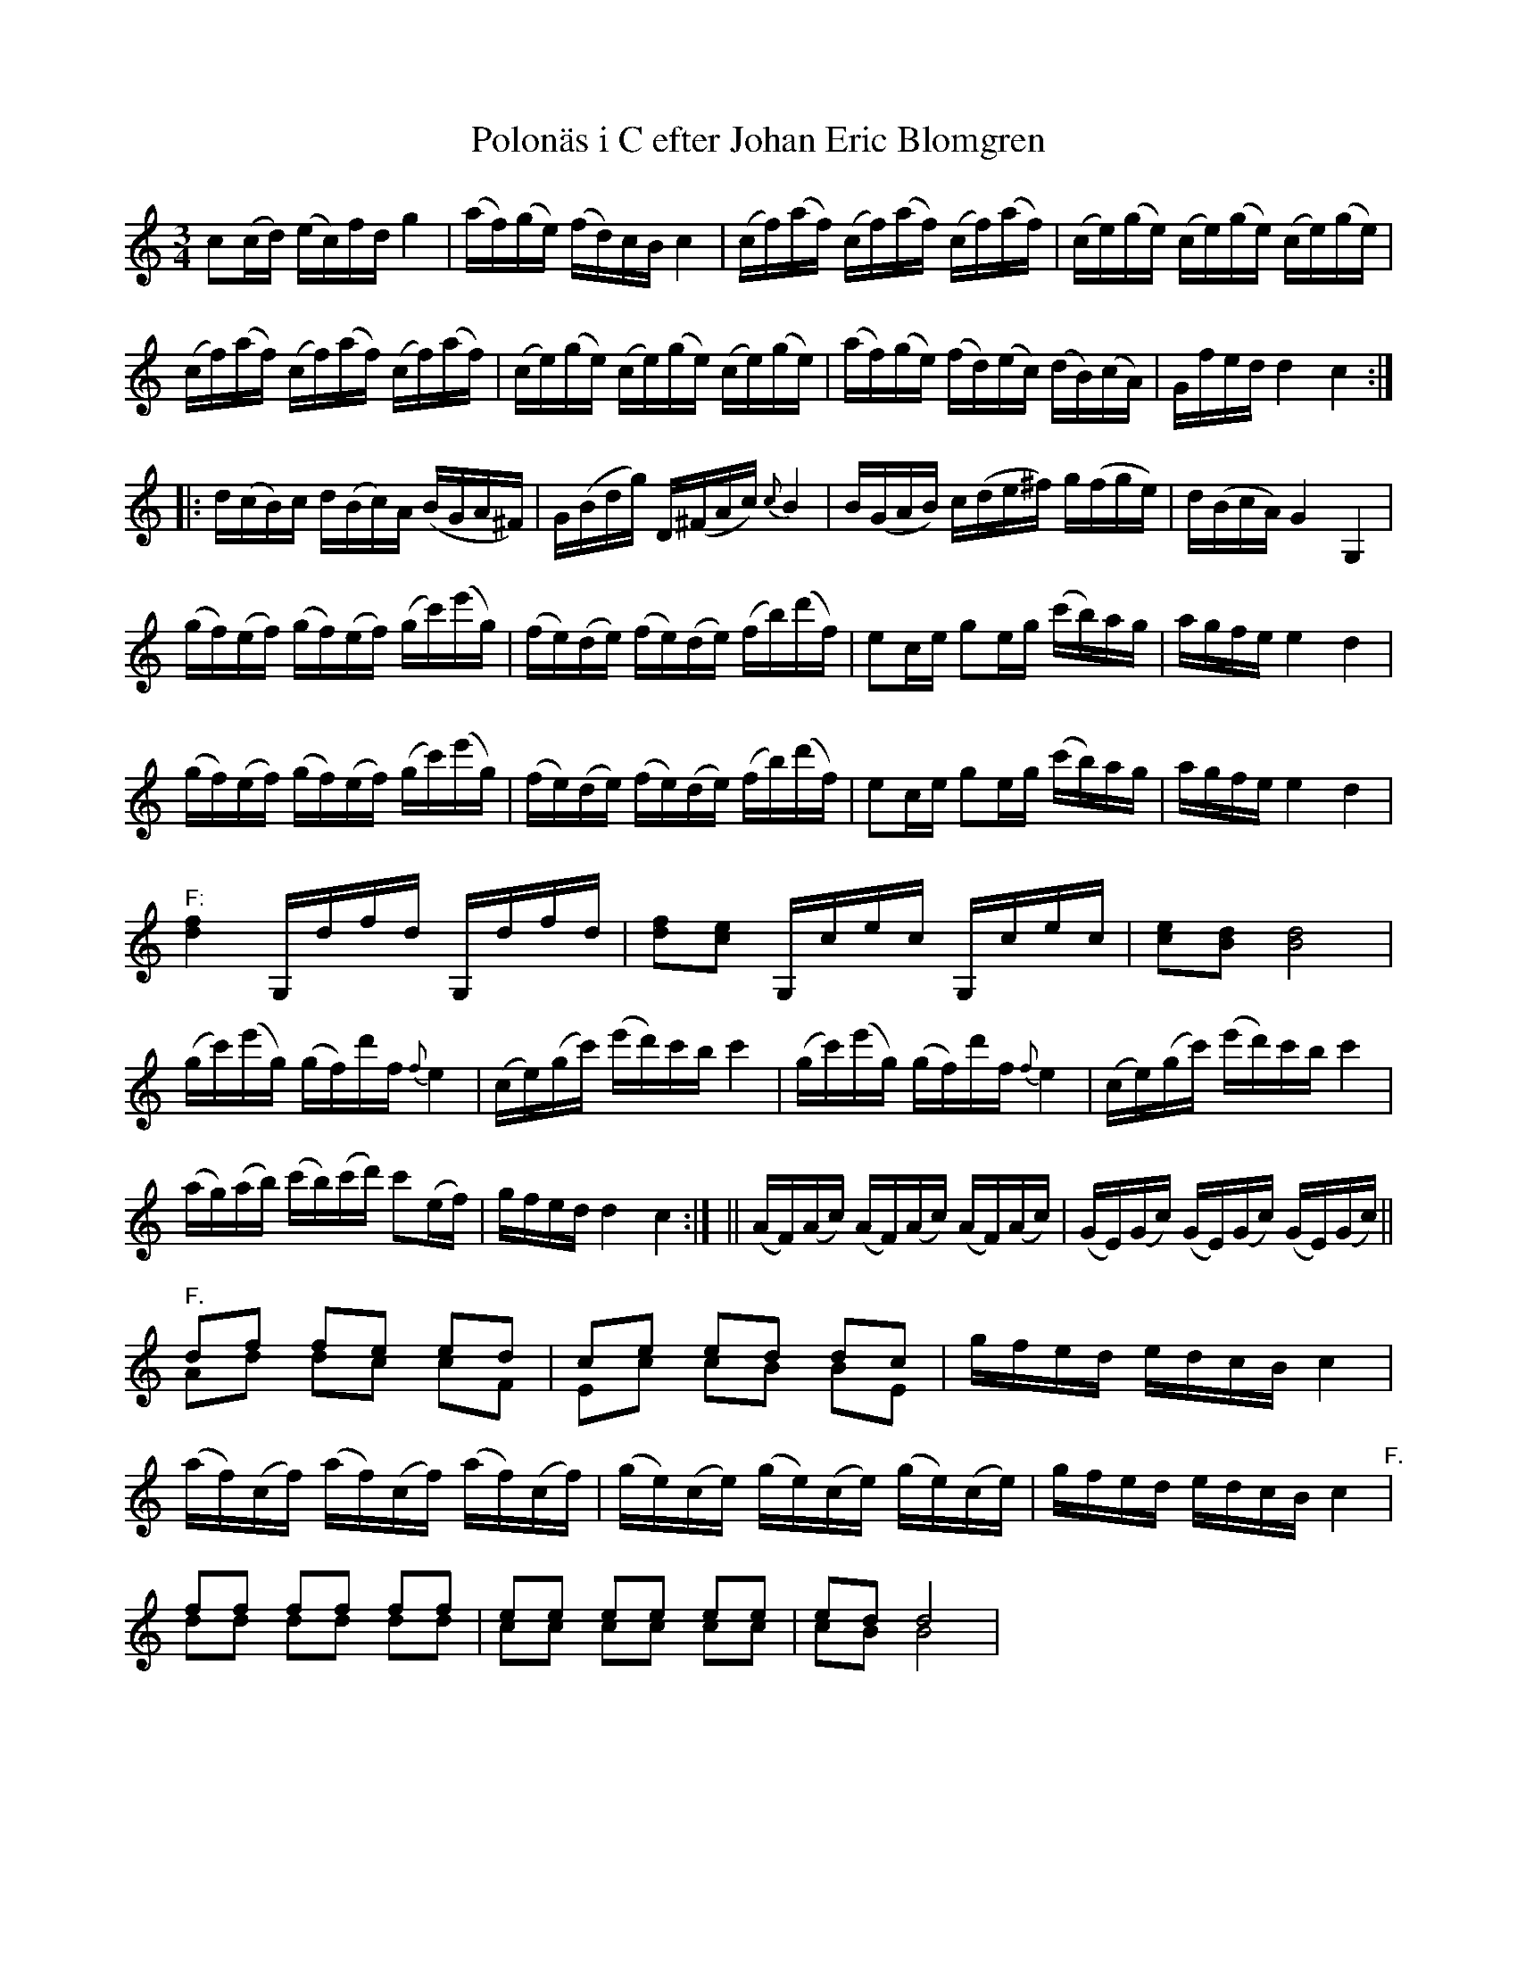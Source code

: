 %%abc-charset utf-8

X:319
T:Polonäs i C efter Johan Eric Blomgren
R:Slängpolska
B:FMK - katalog Ma13a bild 115
S:efter Johan Eric Blomgren
N:Jämför originalnoterna. Med reservation för fel vad gäller bågarnas start och slut.
Z:Nils L
M:3/4
L:1/16
K:C
c2(cd) (ec)fd g4 | (af)(ge) (fd)cB c4 | (cf)(af) (cf)(af) (cf)(af) | (ce)(ge) (ce)(ge) (ce)(ge) | 
(cf)(af) (cf)(af) (cf)(af) | (ce)(ge) (ce)(ge) (ce)(ge) | (af)(ge) (fd)(ec) (dB)(cA) | Gfed d4 c4 ::
d(cB)c d(Bc)A( BGA^F) | G(Bdg) D(^FAc) {c}B4 | B(GAB) c(de^f) g(fge) | d(BcA) G4 G,4 | 
(gf)(ef) (gf)(ef) (gc')(e'g) | (fe)(de) (fe)(de) (fb)(d'f) | e2ce g2eg (c'b)ag | agfe e4 d4 | 
(gf)(ef) (gf)(ef) (gc')(e'g) | (fe)(de) (fe)(de) (fb)(d'f) | e2ce g2eg (c'b)ag | agfe e4 d4 | 
"^F:"[df]4 G,dfd G,dfd | [df]2[ec]2 G,cec G,cec | [ce]2[Bd]2 [Bd]8 | 
(gc')(e'g) (gf)d'f {f}e4 | (ce)(gc') (e'd')c'b c'4 | (gc')(e'g) (gf)d'f {f}e4 | (ce)(gc') (e'd')c'b c'4 | 
(ag)(ab) (c'b)(c'd') c'2(ef) | gfed d4 c4 :| || (AF)(Ac) (AF)(Ac) (AF)(Ac) | (GE)(Gc) (GE)(Gc) (GE)(Gc) ||
"^F."d2f2 f2e2 e2d2 & A2d2 d2c2 c2F2 | c2e2 e2d2 d2c2 & E2c2 c2B2 B2E2 | gfed edcB c4 | 
(af)(cf) (af)(cf) (af)(cf) | (ge)(ce) (ge)(ce) (ge)(ce) | gfed edcB c4 "^F."| 
f2f2 f2f2 f2f2 & d2d2 d2d2 d2d2 | e2e2 e2e2 e2e2 & c2c2 c2c2 c2c2 |  e2d2 d8 & c2B2 B8 |

